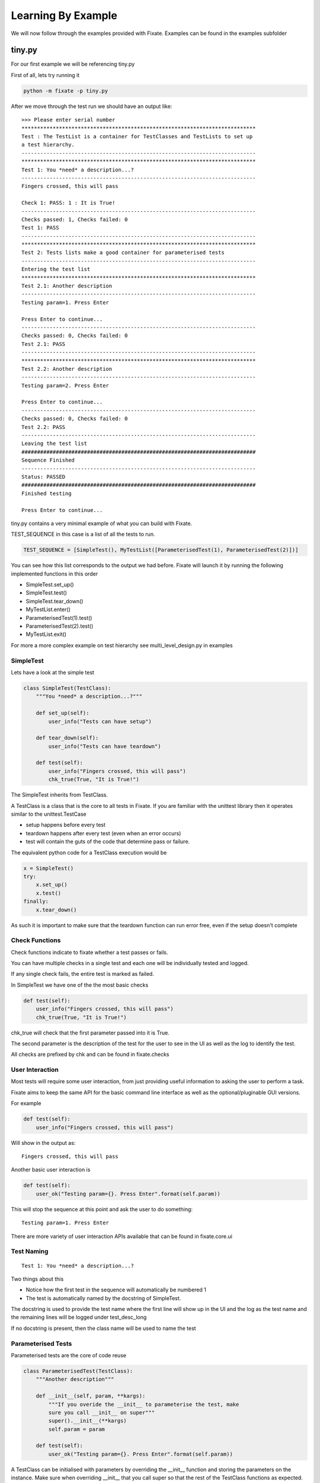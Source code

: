 -------------------
Learning By Example
-------------------

We will now follow through the examples provided with Fixate.
Examples can be found in the examples subfolder

*******
tiny.py
*******

For our first example we will be referencing tiny.py

First of all, lets try running it

.. code:: bash

  python -m fixate -p tiny.py

After we move through the test run we should have an output like::

    >>> Please enter serial number
    ***************************************************************************
    Test : The TestList is a container for TestClasses and TestLists to set up
    a test hierarchy.
    ---------------------------------------------------------------------------
    ***************************************************************************
    Test 1: You *need* a description...?
    ---------------------------------------------------------------------------
    Fingers crossed, this will pass

    Check 1: PASS: 1 : It is True!
    ---------------------------------------------------------------------------
    Checks passed: 1, Checks failed: 0
    Test 1: PASS
    ---------------------------------------------------------------------------
    ***************************************************************************
    Test 2: Tests lists make a good container for parameterised tests
    ---------------------------------------------------------------------------
    Entering the test list
    ***************************************************************************
    Test 2.1: Another description
    ---------------------------------------------------------------------------
    Testing param=1. Press Enter

    Press Enter to continue...
    ---------------------------------------------------------------------------
    Checks passed: 0, Checks failed: 0
    Test 2.1: PASS
    ---------------------------------------------------------------------------
    ***************************************************************************
    Test 2.2: Another description
    ---------------------------------------------------------------------------
    Testing param=2. Press Enter

    Press Enter to continue...
    ---------------------------------------------------------------------------
    Checks passed: 0, Checks failed: 0
    Test 2.2: PASS
    ---------------------------------------------------------------------------
    Leaving the test list
    ###########################################################################
    Sequence Finished
    ---------------------------------------------------------------------------
    Status: PASSED
    ###########################################################################
    Finished testing

    Press Enter to continue...

tiny.py contains a very minimal example of what you can build with Fixate.

TEST_SEQUENCE in this case is a list of all the tests to run.

.. code:: python

  TEST_SEQUENCE = [SimpleTest(), MyTestList([ParameterisedTest(1), ParameterisedTest(2)])]

You can see how this list corresponds to the output we had before.
Fixate will launch it by running the following implemented functions in this order

- SimpleTest.set_up()
- SimpleTest.test()
- SimpleTest.tear_down()
- MyTestList.enter()
- ParameterisedTest(1).test()
- ParameterisedTest(2).test()
- MyTestList.exit()

For more a more complex example on test hierarchy see multi_level_design.py in examples

SimpleTest
##########

Lets have a look at the simple test

.. code:: python

  class SimpleTest(TestClass):
      """You *need* a description...?"""

      def set_up(self):
          user_info("Tests can have setup")

      def tear_down(self):
          user_info("Tests can have teardown")

      def test(self):
          user_info("Fingers crossed, this will pass")
          chk_true(True, "It is True!")

The SimpleTest inherits from TestClass.

A TestClass is a class that is the core to all tests in Fixate.
If you are familiar with the unittest library then it operates similar to the unittest.TestCase

- setup happens before every test
- teardown happens after every test (even when an error occurs)
- test will contain the guts of the code that determine pass or failure.

The equivalent python code for a TestClass execution would be

.. code:: python

  x = SimpleTest()
  try:
      x.set_up()
      x.test()
  finally:
      x.tear_down()

As such it is important to make sure that the teardown function can run error free, even if the setup doesn't complete

Check Functions
###############

Check functions indicate to fixate whether a test passes or fails.

You can have multiple checks in a single test and each one will be individually tested and logged.

If any single check fails, the entire test is marked as failed.

In SimpleTest we have one of the the most basic checks

.. code:: python

  def test(self):
      user_info("Fingers crossed, this will pass")
      chk_true(True, "It is True!")

chk_true will check that the first parameter passed into it is True.

The second parameter is the description of the test for the user to see in the UI as well as the log to identify
the test.

All checks are prefixed by chk and can be found in fixate.checks

User Interaction
################

Most tests will require some user interaction, from just providing useful information to asking the user to perform
a task.

Fixate aims to keep the same API for the basic command line interface as well as the optional/pluginable GUI
versions.

For example

.. code:: python

  def test(self):
      user_info("Fingers crossed, this will pass")

Will show in the output as::

  Fingers crossed, this will pass

Another basic user interaction is

.. code:: python

    def test(self):
        user_ok("Testing param={}. Press Enter".format(self.param))

This will stop the sequence at this point and ask the user to do something::

    Testing param=1. Press Enter

There are more variety of user interaction APIs available that can be found in fixate.core.ui

Test Naming
###########
::

  Test 1: You *need* a description...?

Two things about this

- Notice how the first test in the sequence will automatically be numbered 1
- The test is automatically named by the docstring of SimpleTest.

The docstring is used to provide the test name where the first line will show up in the UI and the log as the test name
and the remaining lines will be logged under test_desc_long

If no docstring is present, then the class name will be used to name the test

Parameterised Tests
###################

Parameterised tests are the core of code reuse

.. code:: python

  class ParameterisedTest(TestClass):
      """Another description"""

      def __init__(self, param, **kargs):
          """If you overide the __init__ to parameterise the test, make
          sure you call __init__ on super"""
          super().__init__(**kargs)
          self.param = param

      def test(self):
          user_ok("Testing param={}. Press Enter".format(self.param))

A TestClass can be initialised with parameters by overriding the __init__ function and storing the parameters on the
instance. Make sure when overriding __init__ that you call super so that the rest of the TestClass functions as
expected.

You can then add them to the test sequence with arbitary parameters such as

.. code:: python

  TEST_SEQUENCE = [SimpleTest(), MyTestList([ParameterisedTest(1), ParameterisedTest(2)])]

TestLists
#########

A TestList is a container TestClasses. A standard python list can be used in place of this is many instances.

Reasons you might want to use a TestList over a python list

- Naming the test in logs or in the UI (Using Docstrings)
- Running a set of setup or teardown code before every test contained within it
- Running something when entering or exiting the test list

Lists or TestLists can be used to set the test hierarchy allowing you to group similar tests so they will show up as
1.1, 1.2, 1.3 instead of 1, 2, 3.

Note: Internally, all python standard lists are converted into standard TestLists before running.


 
